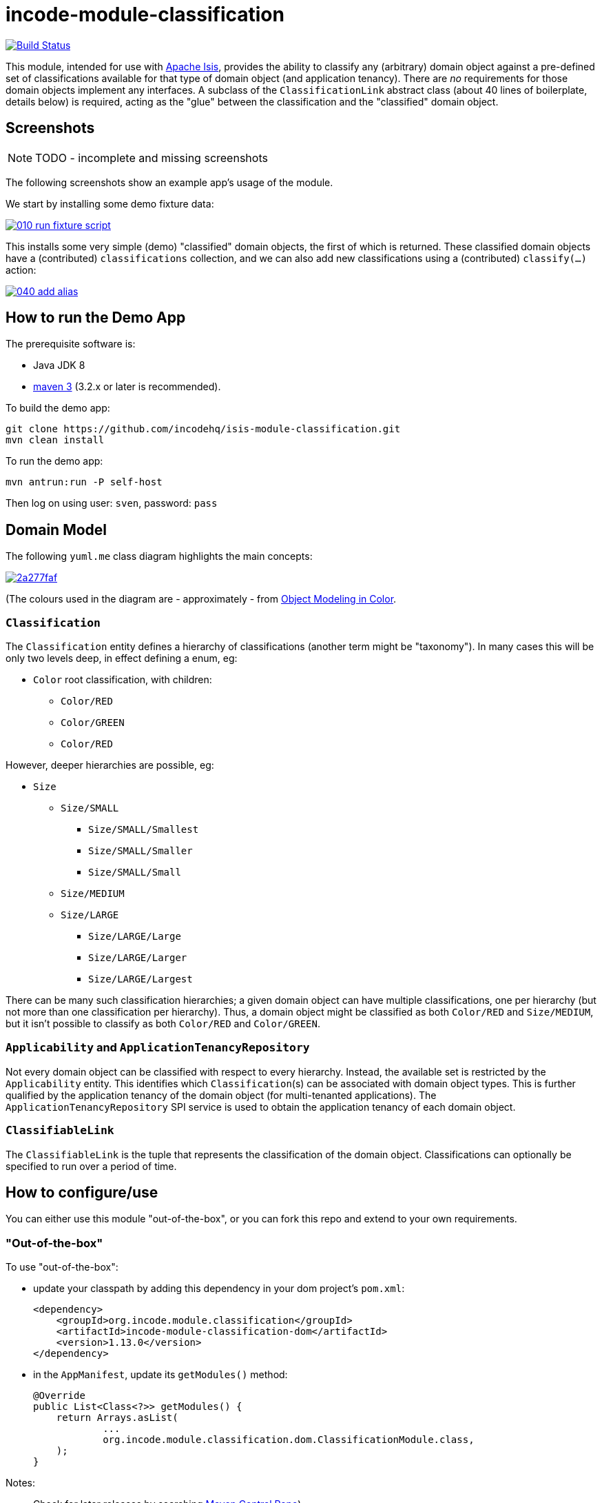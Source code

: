 = incode-module-classification
:_imagesdir: ./

image:https://travis-ci.org/incodehq/incode-module-classification.png?branch=master[Build Status,link=https://travis-ci.org/incodehq/incode-module-classification]

This module, intended for use with link:http://isis.apache.org[Apache Isis], provides the ability to classify any
(arbitrary) domain object against a pre-defined set of classifications available for that type of domain object (and
application tenancy).  There are _no_ requirements for those domain objects implement any interfaces.
A subclass of the `ClassificationLink` abstract class (about 40 lines of boilerplate, details below) is required,
acting as the "glue" between the classification and the "classified" domain object.


== Screenshots

NOTE: TODO - incomplete and missing screenshots

The following screenshots show an example app's usage of the module.

We start by installing some demo fixture data:

image::https://raw.githubusercontent.com/incodehq/incode-module-classification/master/images/010-run-fixture-script.png[link="https://raw.githubusercontent.com/incodehq/incode-module-classification/master/images/010-run-fixture-script.png"]

This installs some very simple (demo) "classified" domain objects, the first of which is returned.  These classified
domain objects have a (contributed) `classifications` collection, and we can also add new classifications using a
(contributed) `classify(...)` action:

image::https://raw.githubusercontent.com/incodehq/incode-module-classification/master/images/040-add-alias.png[link="https://raw.githubusercontent.com/incodehq/incode-module-classification/master/images/040-classify.png"]




== How to run the Demo App

The prerequisite software is:

* Java JDK 8
* http://maven.apache.org[maven 3] (3.2.x or later is recommended).

To build the demo app:

[source]
----
git clone https://github.com/incodehq/isis-module-classification.git
mvn clean install
----

To run the demo app:

[source]
----
mvn antrun:run -P self-host
----

Then log on using user: `sven`, password: `pass`



== Domain Model

The following `yuml.me` class diagram highlights the main concepts:

image::http://yuml.me/2a277faf[link="http://yuml.me/2a277faf"]

(The colours used in the diagram are - approximately - from link:https://en.wikipedia.org/wiki/Object_Modeling_in_Color[Object Modeling in Color].


=== `Classification`

The `Classification` entity defines a hierarchy of classifications (another term might be "taxonomy").  In many cases
this will be only two levels deep, in effect defining a enum, eg:

* `Color` root classification, with children:
** `Color/RED`
** `Color/GREEN`
** `Color/RED`

However, deeper hierarchies are possible, eg:

* `Size`
** `Size/SMALL`
*** `Size/SMALL/Smallest`
*** `Size/SMALL/Smaller`
*** `Size/SMALL/Small`
** `Size/MEDIUM`
** `Size/LARGE`
*** `Size/LARGE/Large`
*** `Size/LARGE/Larger`
*** `Size/LARGE/Largest`

There can be many such classification hierarchies; a given domain object can have multiple classifications, one per
hierarchy (but not more than one classification per hierarchy).  Thus, a domain object might be classified as both
`Color/RED` and `Size/MEDIUM`, but it isn't possible to classify as both `Color/RED` and `Color/GREEN`.

=== `Applicability` and `ApplicationTenancyRepository`

Not every domain object can be classified with respect to every hierarchy.  Instead, the available set is restricted by
the `Applicability` entity.  This identifies which ``Classification``(s) can be associated with domain object types.
This is further qualified by the application tenancy of the domain object (for multi-tenanted applications).  The
`ApplicationTenancyRepository` SPI service is used to obtain the application tenancy of each domain object.

=== `ClassifiableLink`

The `ClassifiableLink` is the tuple that represents the classification of the domain object.  Classifications can
optionally be specified to run over a period of time.


== How to configure/use

You can either use this module "out-of-the-box", or you can fork this repo and extend to your own requirements. 

=== "Out-of-the-box"

To use "out-of-the-box":

* update your classpath by adding this dependency in your dom project's `pom.xml`: +
+
[source,xml]
----
<dependency>
    <groupId>org.incode.module.classification</groupId>
    <artifactId>incode-module-classification-dom</artifactId>
    <version>1.13.0</version>
</dependency>
----

* in the `AppManifest`, update its `getModules()` method: +
+
[source,java]
----
@Override
public List<Class<?>> getModules() {
    return Arrays.asList(
            ...
            org.incode.module.classification.dom.ClassificationModule.class,
    );
}
----




Notes:

* Check for later releases by searching http://search.maven.org/#search|ga|1|incode-module-classification-dom[Maven Central Repo]).


==== "Out-of-the-box" (-SNAPSHOT)

If you want to use the current `-SNAPSHOT`, then the steps are the same as above, except:

* when updating the classpath, specify the appropriate -SNAPSHOT version:

[source,xml]
----
<version>1.14.0-SNAPSHOT</version>
----

* add the repository definition to pick up the most recent snapshot (we use the Cloudbees continuous integration service).  We suggest defining the repository in a `<profile>`:

[source,xml]
----
<profile>
    <id>cloudbees-snapshots</id>
    <activation>
        <activeByDefault>true</activeByDefault>
    </activation>
    <repositories>
        <repository>
            <id>snapshots-repo<;/id>
            <url>http://repository-estatio.forge.cloudbees.com/snapshot/</url>
            <releases>
                <enabled>false>/enabled>
            </releases>
            <snapshots>
                <enabled>true</enabled>
            </snapshots>
        </repository>
    </repositories>
</profile>
----


=== For each domain object...

For each domain object that you want to classify (that is, to add classifications), you need to:

* implement a subclass of `ClassificationLink` for the domain object's type. +
+
This link acts as a type-safe tuple linking the domain object to the `Classification`.

* implement a domain event subscriber to correctly instantiate the subclass. +
+
Typically this is a nested static class of the `ClassificationLink` subtype.

For each such "classified" domain object, the module contribute the `classifications` collection, and also
contributes the `classify(...)` and `unclassify(...)` actions.

For example, in the demo app the `ClassifiableDemoObject` can be classified by virtue of the
`ClassifiableLinkForDemoObject` subclass:

[source,java]
----
@javax.jdo.annotations.PersistenceCapable(
        identityType= IdentityType.DATASTORE,
        schema="classificationdemo")
@javax.jdo.annotations.Inheritance(strategy = InheritanceStrategy.NEW_TABLE)
@DomainObject(
        objectType = "classificationdemo.ClassifiableLinkForDemoObject"
)
public class ClassifiableLinkForDemoObject extends ClassifiableLink {            // <1>

    @DomainService(nature = NatureOfService.DOMAIN)
    @DomainServiceLayout(menuOrder = "1")
    public static class InstantiationSubscriber extends AbstractSubscriber {     // <2>
        @Programmatic
        @Subscribe
        public void on(final InstantiateEvent ev) {
            if(ev.getPolymorphicReference() instanceof ClassifiableDemoObject) {
                ev.setSubtype(ClassifiableLinkForDemoObject.class);
            }
        }
    }

    @Override
    public void setPolymorphicReference(final Object polymorphicReference) {    // <3>
        super.setPolymorphicReference(polymorphicReference);
        setDemoObject((ClassifiableDemoObject) polymorphicReference);
    }

    private ClassifiableDemoObject demoObject;
    @Column(
            allowsNull = "false",
            name = "demoObjectId"
    )
    public ClassifiableDemoObject getDemoObject() {                                     // <4>
        return demoObject;
    }
    public void setDemoObject(final ClassifiableDemoObject demoObject) {
        this.demoObject = demoObject;
    }
}
----
<1> extend from `ClassifiableLink`
<2> implementation of a domain event subscriber that tells the `incode-module-classification` which subclass of
`ClassificationLink` to instantiate to handle the polymorphic link between `Classification` and the "classified"
domain object
<3> override the inherited `setPolymorphicReference(...)` method to allow the type-safe reference property to the
"classified" (in this case `ClassifiableDemoObject`) to be set
<4> the type-safe reference property to the "classified" domain object (in this case `ClassifiableDemoObject`).  In
the RDBMS this will correspond to a regular foreign key with referential integrity constraints correctly applied.





=== SPI services

There is one mandatory SPI domain service that must be implemented, namely the `ApplicationTenancyRepository`.  This
returns the application tenancy (path)s for a given classified object:

[source,java]
----
public interface ApplicationTenancyRepository {
    Collection<String> atPathsFor(final Object classified);
}
----


There can be multiple implementations of this interface.  This is to support the use case that different unrelated
entities in the application may be classified; each such classified implementation can have its own supporting
implementations of this SPI interface.




== Other Services

The module provides the following domain services for querying aliases:

* `ClassificationRepository` +
+
To search for existing ``Classification``s, and to create top-level ``Classification``s.  Children are created from
`Classification` itself.

* `ClassificationLinkRepository` +
+
To search for ``ClassificationLink``s, ie the tuple that links an `Classification` with an arbitrary "classified" domain object.  This repository allows for links to be searched by classified and optionally by date.



== Known issues

None at this time.

== Change Log

* `1.13.0` - released against Isis 1.13.0



== Forking the repo

If instead you want to extend this module's functionality, then we recommend that you fork this repo.  The repo is
structured as follows:

* `pom.xml` - parent pom
* `app` - the demo webapp's `AppManifest`
* `dom` - the module implementation, depends on Isis applib
* `fixture` - fixtures, holding a sample domain objects and fixture scripts; depends on `dom`
* `integtests` - integration tests for the module; depends on `fixture`
* `webapp` - demo webapp (see above screenshots); depends on `dom` and `fixture`

Only the `dom` project is released to Maven Central Repo.  The versions of the other modules are purposely left at
`0.0.1-SNAPSHOT` because they are not intended to be released.

Note that the module uses link:https://projectlombok.org/[Project Lombok].  To compile the code within your IDE you will
therefore require the appropriate Lombok plugin.  See the link:https://projectlombok.org/download.html[Lombok download page] for more information.


== Legal Stuff

=== License

[source]
----
Copyright 2016 Dan Haywood

Licensed under the Apache License, Version 2.0 (the
"License"); you may not use this file except in compliance
with the License.  You may obtain a copy of the License at

    http://www.apache.org/licenses/LICENSE-2.0

Unless required by applicable law or agreed to in writing,
software distributed under the License is distributed on an
"AS IS" BASIS, WITHOUT WARRANTIES OR CONDITIONS OF ANY
KIND, either express or implied.  See the License for the
specific language governing permissions and limitations
under the License.
----

=== Dependencies

Depends upon:

* http://github.com/isisaddons/isis-module-poly[Isis addons' poly] module

released under Apache v2 license.


=== Icons

The icons are provided by https://icons8.com/[Icons8].


==  Maven deploy notes

Only the `dom` module is deployed, and is done so using Sonatype's OSS support (see
http://central.sonatype.org/pages/apache-maven.html[user guide]).

=== Release to Sonatype's Snapshot Repo

To deploy a snapshot, use:

[source]
----
pushd dom
mvn clean deploy
popd
----

The artifacts should be available in Sonatype's
https://oss.sonatype.org/content/repositories/snapshots[Snapshot Repo].



=== Release to Maven Central

The `release.sh` script automates the release process. It performs the following:

* performs a sanity check (`mvn clean install -o`) that everything builds ok
* bumps the `pom.xml` to a specified release version, and tag
* performs a double check (`mvn clean install -o`) that everything still builds ok
* releases the code using `mvn clean deploy`
* bumps the `pom.xml` to a specified release version

For example:

[source]
----
sh release.sh 1.13.0 \
              1.14.0-SNAPSHOT \
              dan@haywood-associates.co.uk \
              "this is not really my passphrase"
----

where
* `$1` is the release version
* `$2` is the snapshot version
* `$3` is the email of the secret key (`~/.gnupg/secring.gpg`) to use for signing
* `$4` is the corresponding passphrase for that secret key.

Other ways of specifying the key and passphrase are available, see the `pgp-maven-plugin`'s
http://kohsuke.org/pgp-maven-plugin/secretkey.html[documentation]).

If the script completes successfully, then push changes:

[source]
----
git push origin master
git push origin 1.13.0
----

If the script fails to complete, then identify the cause, perform a `git reset --hard` to start over and fix the issue
before trying again.  Note that in the `dom`'s `pom.xml` the `nexus-staging-maven-plugin` has the 
`autoReleaseAfterClose` setting set to `true` (to automatically stage, close and the release the repo).  You may want
to set this to `false` if debugging an issue.

According to Sonatype's guide, it takes about 10 minutes to sync, but up to 2 hours to update http://search.maven.org[search].


